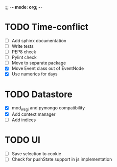 ;;; -*- mode: org; -*-

* TODO Time-conflict
  - [ ] Add sphinx documentation
  - [ ] Write tests
  - [ ] PEP8 check
  - [ ] Pylint check 
  - [ ] Move to separate package
  - [X] Move Event class out of EventNode
  - [X] Use numerics for days


* TODO Datastore
  - [X] mod_wsgi and pymongo compatibility
  - [X] Add context manager
  - [ ] Add indices

* TODO UI
  - [ ] Save selection to cookie
  - [ ] Check for pushState support in js implementation
